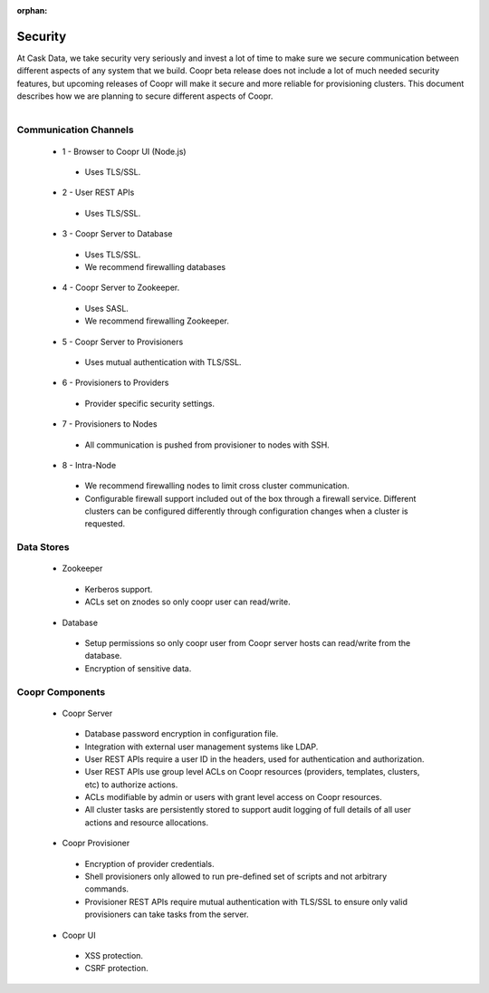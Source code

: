 ..
   Copyright © 2012-2014 Cask Data, Inc.

   Licensed under the Apache License, Version 2.0 (the "License");
   you may not use this file except in compliance with the License.
   You may obtain a copy of the License at
 
       http://www.apache.org/licenses/LICENSE-2.0

   Unless required by applicable law or agreed to in writing, software
   distributed under the License is distributed on an "AS IS" BASIS,
   WITHOUT WARRANTIES OR CONDITIONS OF ANY KIND, either express or implied.
   See the License for the specific language governing permissions and
   limitations under the License.

:orphan:

.. _plugin-reference:


.. index::
   single: Security

===================
Security
===================

At Cask Data, we take security very seriously and invest a lot of time to make sure we
secure communication between different aspects of any system that we build.
Coopr beta release does not include a lot of much needed security features, but upcoming
releases of Coopr will make it secure and more reliable for provisioning
clusters. This document describes how we are planning to secure different aspects of
Coopr.

.. figure:: security-diagram.png
    :align: right
    :width: 800px
    :alt: Coopr architecture and security
    :figclass: align-center

Communication Channels
======================

 * 1 - Browser to Coopr UI (Node.js)

  * Uses TLS/SSL.

 * 2 - User REST APIs

  * Uses TLS/SSL.

 * 3 - Coopr Server to Database

  * Uses TLS/SSL.
  * We recommend firewalling databases

 * 4 - Coopr Server to Zookeeper.

  * Uses SASL.
  * We recommend firewalling Zookeeper.

 * 5 - Coopr Server to Provisioners

  * Uses mutual authentication with TLS/SSL. 

 * 6 - Provisioners to Providers

  * Provider specific security settings.

 * 7 - Provisioners to Nodes

  * All communication is pushed from provisioner to nodes with SSH.

 * 8 - Intra-Node

  * We recommend firewalling nodes to limit cross cluster communication.  
  * Configurable firewall support included out of the box through a firewall service. 
    Different clusters can be configured differently through configuration changes when a
    cluster is requested.

Data Stores
===========

 * Zookeeper

  * Kerberos support.
  * ACLs set on znodes so only coopr user can read/write.

 * Database

  * Setup permissions so only coopr user from Coopr server hosts can read/write from the database.
  * Encryption of sensitive data.


Coopr Components
===========================

 * Coopr Server

  * Database password encryption in configuration file.
  * Integration with external user management systems like LDAP.  
  * User REST APIs require a user ID in the headers, used for authentication and authorization.
  * User REST APIs use group level ACLs on Coopr resources (providers, templates, clusters, etc) to authorize actions.
  * ACLs modifiable by admin or users with grant level access on Coopr resources. 
  * All cluster tasks are persistently stored to support audit logging of full details of all user actions and resource allocations. 

 * Coopr Provisioner

  * Encryption of provider credentials.
  * Shell provisioners only allowed to run pre-defined set of scripts and not arbitrary commands.
  * Provisioner REST APIs require mutual authentication with TLS/SSL to ensure only valid provisioners can take tasks from the server.

 * Coopr UI

  * XSS protection.
  * CSRF protection.
